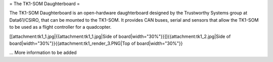 = The TK1-SOM Daughterboard =

The TK1-SOM Daughterboard is an open-hardware daughterboard designed by the Trustworthy Systems group at Data61/CSIRO, that can be mounted to the TK1-SOM.
It provides CAN buses, serial and sensors that allow the TK1-SOM to be used as a flight controller for a quadcopter.

[[attachment:tk1_1.jpg|{{attachment:tk1_1.jpg|Side of board|width="30%"}}]]{{attachment:tk1_2.jpg|Side of board|width="30%"}}{{attachment:tk1_render_3.PNG|Top of board|width="30%"}}

... More information to be added
